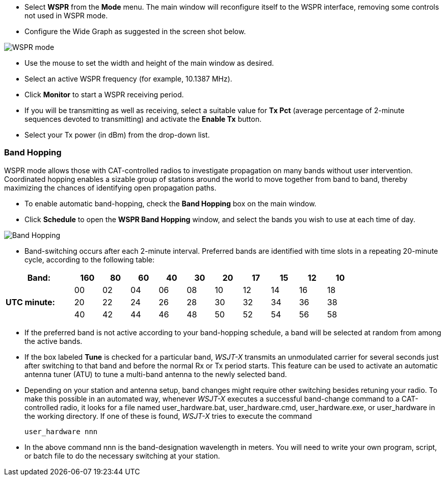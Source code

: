 - Select *WSPR* from the *Mode* menu.  The main window will
reconfigure itself to the WSPR interface, removing some controls not
used in WSPR mode.

- Configure the Wide Graph as suggested in the screen shot below.

image::WSPR.png[align="center",alt="WSPR mode"]

- Use the mouse to set the width and height of the main window as
desired.

- Select an active WSPR frequency (for example, 10.1387 MHz).

- Click *Monitor* to start a WSPR receiving period.

- If you will be transmitting as well as receiving, select a suitable
value for *Tx Pct* (average percentage of 2-minute sequences devoted to
transmitting) and activate the *Enable Tx* button.

- Select your Tx power (in dBm) from the drop-down list.

=== Band Hopping
WSPR mode allows those with CAT-controlled radios to investigate
propagation on many bands without user intervention.  Coordinated
hopping enables a sizable group of stations around the world to move
together from band to band, thereby maximizing the chances of
identifying open propagation paths.

- To enable automatic band-hopping, check the *Band Hopping* box on
the main window.

- Click *Schedule* to open the *WSPR Band Hopping* window, and select
the bands you wish to use at each time of day.

image::band_hopping.png[align="center",alt="Band Hopping"]

- Band-switching occurs after each 2-minute interval.  Preferred bands
are identified with time slots in a repeating 20-minute cycle,
according to the following table:

[width="80%",align="center",cols=">20,10*>8",options="header"]
|===
|Band:            |160|80|60|40|30|20|17|15|12|10
.3+|*UTC minute:* | 00|02|04|06|08|10|12|14|16|18
                 >| 20|22|24|26|28|30|32|34|36|38
                 >| 40|42|44|46|48|50|52|54|56|58
|===

- If the preferred band is not active according to your band-hopping
schedule, a band will be selected at random from among the active
bands.

- If the box labeled *Tune* is checked for a particular band, _WSJT-X_
transmits an unmodulated carrier for several seconds just after
switching to that band and before the normal Rx or Tx period
starts. This feature can be used to activate an automatic antenna
tuner (ATU) to tune a multi-band antenna to the newly selected band.

- Depending on your station and antenna setup, band changes might
require other switching besides retuning your radio. To make this
possible in an automated way, whenever _WSJT-X_ executes a successful
band-change command to a CAT-controlled radio, it looks for a file
named +user_hardware.bat+, +user_hardware.cmd+, +user_hardware.exe+,
or +user_hardware+ in the working directory. If one of these is found,
_WSJT-X_ tries to execute the command

 user_hardware nnn 

- In the above command +nnn+ is the band-designation wavelength in
meters. You will need to write your own program, script, or batch file
to do the necessary switching at your station.

